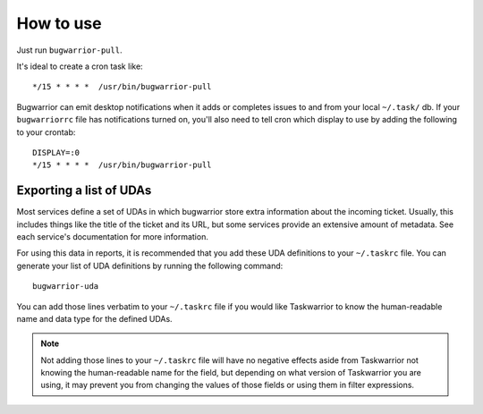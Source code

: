 How to use
==========

Just run ``bugwarrior-pull``.

It's ideal to create a cron task like::

    */15 * * * *  /usr/bin/bugwarrior-pull

Bugwarrior can emit desktop notifications when it adds or completes issues
to and from your local ``~/.task/`` db.  If your ``bugwarriorrc`` file has
notifications turned on, you'll also need to tell cron which display to use by
adding the following to your crontab::

    DISPLAY=:0
    */15 * * * *  /usr/bin/bugwarrior-pull

Exporting a list of UDAs
------------------------

Most services define a set of UDAs in which bugwarrior store extra information
about the incoming ticket.  Usually, this includes things like the title
of the ticket and its URL, but some services provide an extensive amount of
metadata.  See each service's documentation for more information.

For using this data in reports, it is recommended that you add these UDA
definitions to your ``~/.taskrc`` file.  You can generate your list of
UDA definitions by running the following command::

    bugwarrior-uda

You can add those lines verbatim to your ``~/.taskrc`` file if you would like
Taskwarrior to know the human-readable name and data type for the defined
UDAs.

.. note::

   Not adding those lines to your ``~/.taskrc`` file will have no negative
   effects aside from Taskwarrior not knowing the human-readable name for the
   field, but depending on what version of Taskwarrior you are using, it
   may prevent you from changing the values of those fields or using them
   in filter expressions.

